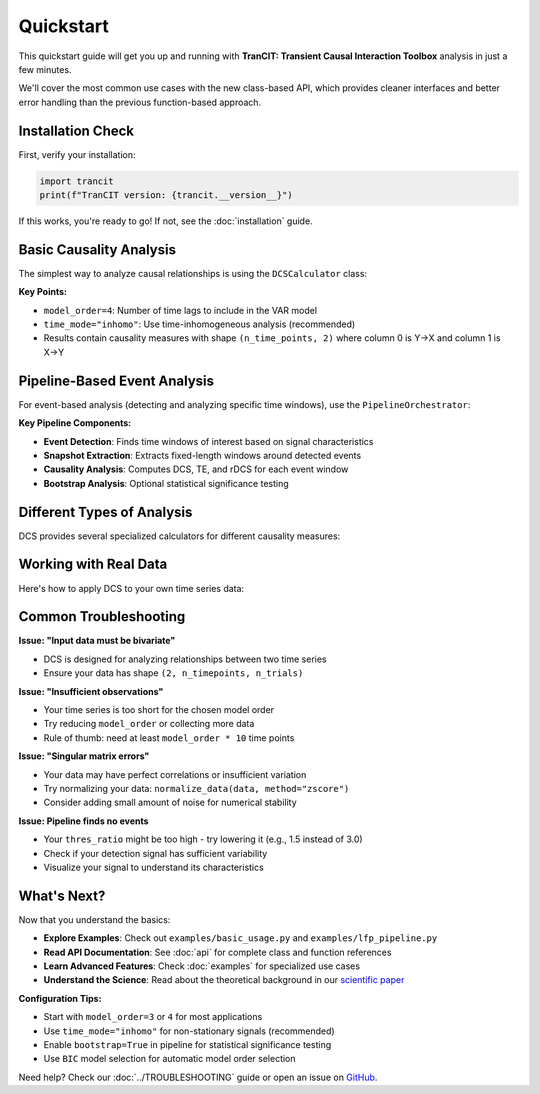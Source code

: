 .. _quickstart:

##########
Quickstart
##########

This quickstart guide will get you up and running with **TranCIT: Transient Causal Interaction Toolbox** analysis in just a few minutes. 

We'll cover the most common use cases with the new class-based API, which provides cleaner interfaces and better error handling than the previous function-based approach.

******************
Installation Check
******************

First, verify your installation:

.. code-block:: python

   import trancit
   print(f"TranCIT version: {trancit.__version__}")

If this works, you're ready to go! If not, see the :doc:`installation` guide.

**************************
Basic Causality Analysis
**************************

The simplest way to analyze causal relationships is using the ``DCSCalculator`` class:

.. code-block:: python
   :linenos:

   import numpy as np
   from trancit import DCSCalculator, generate_signals

   # Generate synthetic bivariate time series data
   data, _, _ = generate_signals(
       T=1000, Ntrial=20, h=0.1, 
       gamma1=0.5, gamma2=0.5, 
       Omega1=1.0, Omega2=1.2
   )
   
   print(f"Data shape: {data.shape}")  # (2, 1000, 20) = (variables, time, trials)

   # Create DCS calculator
   calculator = DCSCalculator(model_order=4, time_mode="inhomo")
   
   # Perform analysis
   result = calculator.analyze(data)
   
   # Access results
   print(f"Causal Strength shape: {result.causal_strength.shape}")
   print(f"Transfer Entropy shape: {result.transfer_entropy.shape}")
   print(f"Granger Causality shape: {result.granger_causality.shape}")
   
   # Display mean causality values
   print(f"Mean DCS (X→Y): {result.causal_strength[:, 0].mean():.4f}")
   print(f"Mean DCS (Y→X): {result.causal_strength[:, 1].mean():.4f}")

**Key Points:**

- ``model_order=4``: Number of time lags to include in the VAR model
- ``time_mode="inhomo"``: Use time-inhomogeneous analysis (recommended)
- Results contain causality measures with shape ``(n_time_points, 2)`` where column 0 is Y→X and column 1 is X→Y

*****************************
Pipeline-Based Event Analysis
*****************************

For event-based analysis (detecting and analyzing specific time windows), use the ``PipelineOrchestrator``:

.. code-block:: python
   :linenos:

   import numpy as np
   from trancit import generate_signals, PipelineOrchestrator
   from trancit.config import (
       PipelineConfig, PipelineOptions, DetectionParams, 
       CausalParams, BicParams, OutputParams
   )

   # Generate synthetic data
   data, _, _ = generate_signals(
       T=1200, Ntrial=20, h=0.1,
       gamma1=0.5, gamma2=0.5, 
       Omega1=1.0, Omega2=1.2
   )
   
   # Prepare signals for pipeline
   original_signal = np.mean(data, axis=2)  # Average across trials
   detection_signal = original_signal * 1.5  # Amplify for event detection
   
   # Configure the analysis pipeline
   config = PipelineConfig(
       options=PipelineOptions(
           detection=True,           # Enable event detection
           bic=False,               # Skip BIC model selection (faster)
           causal_analysis=True,    # Enable causality analysis
           bootstrap=False,         # Skip bootstrap (faster)
           save_flag=False,         # Don't save intermediate results
           debiased_stats=False     # Skip debiased analysis
       ),
       detection=DetectionParams(
           thres_ratio=2.0,         # Detection threshold (higher = fewer events)
           align_type="peak",       # Align events to peaks
           l_extract=150,           # Length of extracted windows
           l_start=75,              # Start offset within windows
           remove_artif=True        # Remove artifact-contaminated trials
       ),
       causal=CausalParams(
           ref_time=75,             # Reference time for rDCS calculation
           estim_mode="OLS"         # Ordinary Least Squares estimation
       ),
       bic=BicParams(morder=4),
       output=OutputParams(file_keyword="quickstart_example")
   )
   
   # Run the analysis pipeline
   orchestrator = PipelineOrchestrator(config)
   
   try:
       result = orchestrator.run(original_signal, detection_signal)
       
       # Access results
       if result.results.get("CausalOutput"):
           causal_output = result.results["CausalOutput"]["OLS"]
           
           if "DCS" in causal_output:
               dcs_values = causal_output["DCS"]
               print(f"DCS shape: {dcs_values.shape}")
               print(f"Number of events detected: {dcs_values.shape[0]}")
               print(f"Mean DCS (X→Y): {dcs_values[:, 1].mean():.4f}")
               print(f"Mean DCS (Y→X): {dcs_values[:, 0].mean():.4f}")
           
           if "TE" in causal_output:
               te_values = causal_output["TE"]
               print(f"Mean TE (X→Y): {te_values[:, 1].mean():.4f}")
               print(f"Mean TE (Y→X): {te_values[:, 0].mean():.4f}")
               
           if "rDCS" in causal_output:
               rdcs_values = causal_output["rDCS"]
               print(f"Mean rDCS (X→Y): {rdcs_values[:, 1].mean():.4f}")
               print(f"Mean rDCS (Y→X): {rdcs_values[:, 0].mean():.4f}")
       else:
           print("No causal output generated - check signal characteristics")
           
   except Exception as e:
       print(f"Pipeline analysis failed: {e}")
       print("Tip: Try adjusting thres_ratio or using simpler configuration")

**Key Pipeline Components:**

- **Event Detection**: Finds time windows of interest based on signal characteristics
- **Snapshot Extraction**: Extracts fixed-length windows around detected events
- **Causality Analysis**: Computes DCS, TE, and rDCS for each event window
- **Bootstrap Analysis**: Optional statistical significance testing

*********************************
Different Types of Analysis
*********************************

DCS provides several specialized calculators for different causality measures:

.. code-block:: python
   :linenos:

   from trancit import (
       DCSCalculator,              # Dynamic Causal Strength
       TransferEntropyCalculator,  # Information-theoretic measure
       GrangerCausalityCalculator, # Linear causality detection
       RelativeDCSCalculator       # Event-based relative causality
   )
   
   # Sample bivariate data
   data = np.random.randn(2, 500, 15)
   
   # 1. Dynamic Causal Strength Analysis
   dcs_calc = DCSCalculator(model_order=3, time_mode="inhomo")
   dcs_result = dcs_calc.analyze(data)
   print(f"DCS computed for {dcs_result.causal_strength.shape[0]} time points")
   
   # 2. Transfer Entropy Analysis  
   te_calc = TransferEntropyCalculator(model_order=3)
   te_result = te_calc.analyze(data)
   print(f"TE computed: {te_result.transfer_entropy.shape}")
   
   # 3. Granger Causality Analysis
   gc_calc = GrangerCausalityCalculator(model_order=3)
   gc_result = gc_calc.analyze(data)
   print(f"GC p-values shape: {gc_result.pvalues.shape}")
   
   # 4. Relative DCS (requires event data and statistics)
   # This is typically used within the pipeline, but can be used standalone
   # rdcs_calc = RelativeDCSCalculator(model_order=3, reference_time=25)
   # rdcs_result = rdcs_calc.analyze(event_data, event_stats)

*****************************
Working with Real Data
*****************************

Here's how to apply DCS to your own time series data:

.. code-block:: python
   :linenos:

   import numpy as np
   from trancit import DCSCalculator
   from trancit.utils.preprocess import normalize_data
   
   # Load your data (example with NumPy)
   # Your data should have shape (n_variables, n_timepoints, n_trials)
   # For DCS: n_variables must be 2 (bivariate analysis)
   
   # Example: loading data from a file
   # data = np.load('my_time_series.npy')  # Shape should be (2, T, N)
   
   # For demonstration, create sample data
   np.random.seed(42)
   
   # Simulate two coupled time series
   T, N = 1000, 25  # 1000 time points, 25 trials
   
   # Generate correlated signals (simple example)
   noise1 = np.random.randn(T, N)
   noise2 = np.random.randn(T, N)
   
   signal1 = np.zeros((T, N))
   signal2 = np.zeros((T, N))
   
   # Create coupling: X influences Y with delay
   for t in range(3, T):
       signal1[t] = 0.7 * signal1[t-1] - 0.1 * signal1[t-2] + noise1[t]
       signal2[t] = 0.6 * signal2[t-1] + 0.3 * signal1[t-3] + noise2[t]  # Y depends on past X
   
   # Arrange in DCS format: (n_vars, n_time, n_trials)
   data = np.array([signal1.T, signal2.T])
   
   print(f"Data shape: {data.shape}")
   
   # Optional: normalize your data
   data_normalized = normalize_data(data, method="zscore", axis=1)
   
   # Perform DCS analysis
   calculator = DCSCalculator(model_order=5, time_mode="inhomo")
   
   try:
       result = calculator.analyze(data_normalized)
       
       print("Analysis successful!")
       print(f"X→Y causality: {result.causal_strength[:, 1].mean():.4f}")
       print(f"Y→X causality: {result.causal_strength[:, 0].mean():.4f}")
       
       # Plot results (optional)
       try:
           import matplotlib.pyplot as plt
           
           plt.figure(figsize=(12, 4))
           plt.subplot(1, 2, 1)
           plt.plot(result.causal_strength[:, 1], label='X→Y', alpha=0.7)
           plt.plot(result.causal_strength[:, 0], label='Y→X', alpha=0.7) 
           plt.xlabel('Time')
           plt.ylabel('Causal Strength')
           plt.legend()
           plt.title('Dynamic Causal Strength')
           
           plt.subplot(1, 2, 2)
           plt.plot(result.transfer_entropy[:, 1], label='X→Y', alpha=0.7)
           plt.plot(result.transfer_entropy[:, 0], label='Y→X', alpha=0.7)
           plt.xlabel('Time')
           plt.ylabel('Transfer Entropy') 
           plt.legend()
           plt.title('Transfer Entropy')
           
           plt.tight_layout()
           plt.show()
           
       except ImportError:
           print("Install matplotlib to plot results: pip install matplotlib")
       
   except Exception as e:
       print(f"Analysis failed: {e}")
       print("Check your data format and try adjusting model_order")

**************************
Common Troubleshooting
**************************

**Issue: "Input data must be bivariate"**

- DCS is designed for analyzing relationships between two time series
- Ensure your data has shape ``(2, n_timepoints, n_trials)``

**Issue: "Insufficient observations"**

- Your time series is too short for the chosen model order
- Try reducing ``model_order`` or collecting more data
- Rule of thumb: need at least ``model_order * 10`` time points

**Issue: "Singular matrix errors"**

- Your data may have perfect correlations or insufficient variation
- Try normalizing your data: ``normalize_data(data, method="zscore")``
- Consider adding small amount of noise for numerical stability

**Issue: Pipeline finds no events**

- Your ``thres_ratio`` might be too high - try lowering it (e.g., 1.5 instead of 3.0)
- Check if your detection signal has sufficient variability
- Visualize your signal to understand its characteristics

**************
What's Next?
**************

Now that you understand the basics:

- **Explore Examples**: Check out ``examples/basic_usage.py`` and ``examples/lfp_pipeline.py``
- **Read API Documentation**: See :doc:`api` for complete class and function references
- **Learn Advanced Features**: Check :doc:`examples` for specialized use cases
- **Understand the Science**: Read about the theoretical background in our `scientific paper <https://www.frontiersin.org/journals/network-physiology/articles/10.3389/fnetp.2023.1085347/full>`_

**Configuration Tips:**

- Start with ``model_order=3`` or ``4`` for most applications
- Use ``time_mode="inhomo"`` for non-stationary signals (recommended)
- Enable ``bootstrap=True`` in pipeline for statistical significance testing
- Use ``BIC`` model selection for automatic model order selection

Need help? Check our :doc:`../TROUBLESHOOTING` guide or open an issue on `GitHub <https://github.com/CMC-lab/TranCIT/issues>`_.
